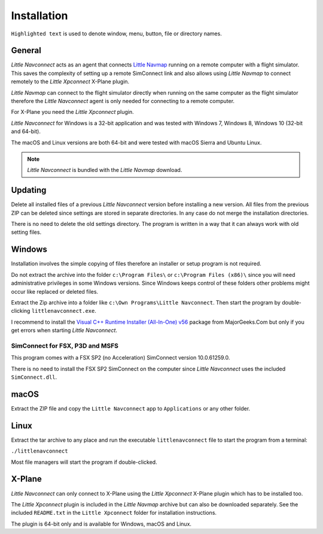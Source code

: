 Installation
------------

``Highlighted text`` is used to denote window, menu, button, file or
directory names.

General
~~~~~~~~

*Little Navconnect* acts as an agent that connects `Little
Navmap <https://albar965.github.io/littlenavmap.html>`__ running on a
remote computer with a flight simulator. This saves the complexity of
setting up a remote SimConnect link and also allows using *Little
Navmap* to connect remotely to the *Little Xpconnect* X-Plane plugin.

*Little Navmap* can connect to the flight simulator directly when
running on the same computer as the flight simulator therefore the
*Little Navconnect* agent is only needed for connecting to a remote
computer.

For X-Plane you need the *Little Xpconnect* plugin.

*Little Navconnect* for Windows is a 32-bit application and was tested
with Windows 7, Windows 8, Windows 10 (32-bit and 64-bit).

The macOS and Linux versions are both 64-bit and were tested with macOS
Sierra and Ubuntu Linux.

.. note:: *Little Navconnect* is bundled with the *Little Navmap* download.

Updating
~~~~~~~~

Delete all installed files of a previous *Little Navconnect* version
before installing a new version. All files from the previous ZIP can be
deleted since settings are stored in separate directories. In any case
do not merge the installation directories.

There is no need to delete the old settings directory. The program is
written in a way that it can always work with old setting files.

Windows
~~~~~~~

Installation involves the simple copying of files therefore an installer
or setup program is not required.

Do not extract the archive into the folder ``c:\Program Files\`` or
``c:\Program Files (x86)\`` since you will need administrative
privileges in some Windows versions. Since Windows keeps control of
these folders other problems might occur like replaced or deleted files.

Extract the Zip archive into a folder like
``c:\Own Programs\Little Navconnect``. Then start the program by
double-clicking ``littlenavconnect.exe``.

I recommend to install the `Visual C++ Runtime Installer (All-In-One)
v56 <https://www.majorgeeks.com/files/details/visual_c_runtime_installer.html>`__
package from MajorGeeks.Com but only if you get errors when starting
*Little Navconnect*.

SimConnect for FSX, P3D and MSFS
^^^^^^^^^^^^^^^^^^^^^^^^^^^^^^^^^^

This program comes with a FSX SP2 (no Acceleration)
SimConnect version 10.0.61259.0.

There is no need to install the FSX SP2 SimConnect on the computer since
*Little Navconnect* uses the included ``SimConnect.dll``.

macOS
~~~~~

Extract the ZIP file and copy the ``Little Navconnect`` app to
``Applications`` or any other folder.

Linux
~~~~~

Extract the tar archive to any place and run the executable
``littlenavconnect`` file to start the program from a terminal:

``./littlenavconnect``

Most file managers will start the program if double-clicked.

X-Plane
~~~~~~~

*Little Navconnect* can only connect to X-Plane using the *Little
Xpconnect* X-Plane plugin which has to be installed too.

The *Little Xpconnect* plugin is included in the *Little Navmap* archive
but can also be downloaded separately. See the included ``README.txt``
in the ``Little Xpconnect`` folder for installation instructions.

The plugin is 64-bit only and is available for Windows, macOS and Linux.

